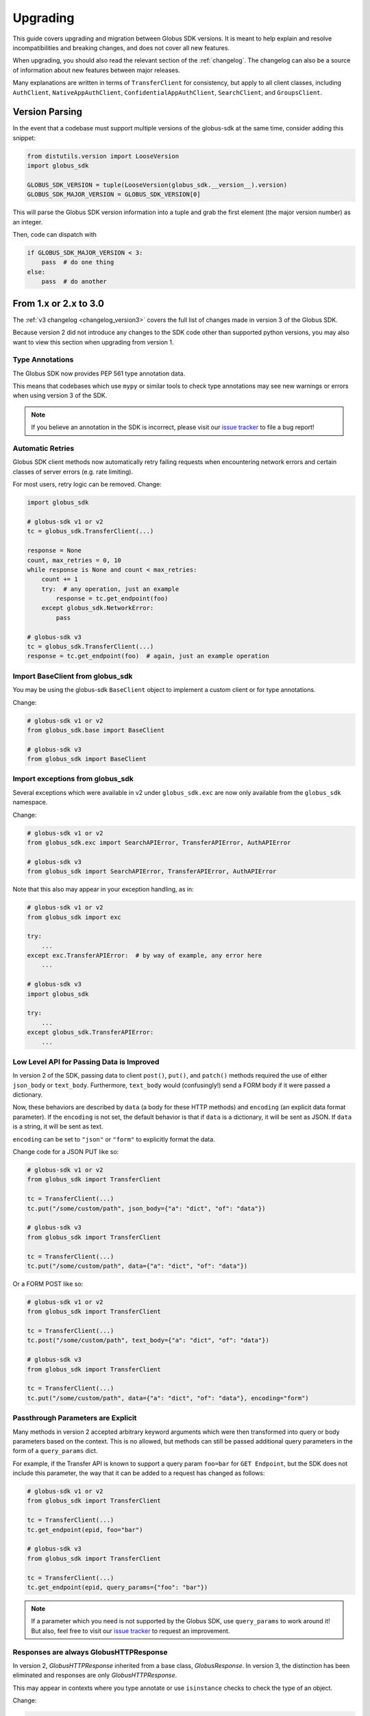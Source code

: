 .. _upgrading:

Upgrading
=========

This guide covers upgrading and migration between Globus SDK versions.
It is meant to help explain and resolve incompatibilities and breaking
changes, and does not cover all new features.

When upgrading, you should also read the relevant section of the
:ref:`changelog`.
The changelog can also be a source of information about new features
between major releases.

Many explanations are written in terms of ``TransferClient`` for consistency,
but apply to all client classes, including ``AuthClient``,
``NativeAppAuthClient``, ``ConfidentialAppAuthClient``, ``SearchClient``, and
``GroupsClient``.

Version Parsing
---------------

In the event that a codebase must support multiple versions of
the globus-sdk at the same time, consider adding this snippet:

.. code-block:: python

    from distutils.version import LooseVersion
    import globus_sdk

    GLOBUS_SDK_VERSION = tuple(LooseVersion(globus_sdk.__version__).version)
    GLOBUS_SDK_MAJOR_VERSION = GLOBUS_SDK_VERSION[0]

This will parse the Globus SDK version information into a tuple and grab the
first element (the major version number) as an integer.

Then, code can dispatch with

.. code-block:: python

    if GLOBUS_SDK_MAJOR_VERSION < 3:
        pass  # do one thing
    else:
        pass  # do another

From 1.x or 2.x to 3.0
-----------------------

The :ref:`v3 changelog <changelog_version3>` covers the full list of changes
made in version 3 of the Globus SDK.

Because version 2 did not introduce any changes to the SDK code other than
supported python versions, you may also want to view this section when
upgrading from version 1.

Type Annotations
~~~~~~~~~~~~~~~~

The Globus SDK now provides PEP 561 type annotation data.

This means that codebases which use ``mypy`` or similar tools to check type
annotations may see new warnings or errors when using version 3 of the SDK.

.. note::

    If you believe an annotation in the SDK is incorrect, please visit our
    `issue tracker <https://github.com/globus/globus-sdk-python/issues>`_ to
    file a bug report!

Automatic Retries
~~~~~~~~~~~~~~~~~

Globus SDK client methods now automatically retry failing requests when
encountering network errors and certain classes of server errors (e.g. rate
limiting).

For most users, retry logic can be removed.
Change:

.. code-block:: python

    import globus_sdk

    # globus-sdk v1 or v2
    tc = globus_sdk.TransferClient(...)

    response = None
    count, max_retries = 0, 10
    while response is None and count < max_retries:
        count += 1
        try:  # any operation, just an example
            response = tc.get_endpoint(foo)
        except globus_sdk.NetworkError:
            pass

    # globus-sdk v3
    tc = globus_sdk.TransferClient(...)
    response = tc.get_endpoint(foo)  # again, just an example operation

Import BaseClient from globus_sdk
~~~~~~~~~~~~~~~~~~~~~~~~~~~~~~~~~

You may be using the globus-sdk ``BaseClient`` object to implement a custom
client or for type annotations.

Change:

.. code-block:: python

    # globus-sdk v1 or v2
    from globus_sdk.base import BaseClient

    # globus-sdk v3
    from globus_sdk import BaseClient

Import exceptions from globus_sdk
~~~~~~~~~~~~~~~~~~~~~~~~~~~~~~~~~

Several exceptions which were available in v2 under ``globus_sdk.exc`` are now
only available from the ``globus_sdk`` namespace.

Change:

.. code-block:: python

    # globus-sdk v1 or v2
    from globus_sdk.exc import SearchAPIError, TransferAPIError, AuthAPIError

    # globus-sdk v3
    from globus_sdk import SearchAPIError, TransferAPIError, AuthAPIError

Note that this also may appear in your exception handling, as in:

.. code-block:: python

    # globus-sdk v1 or v2
    from globus_sdk import exc

    try:
        ...
    except exc.TransferAPIError:  # by way of example, any error here
        ...

    # globus-sdk v3
    import globus_sdk

    try:
        ...
    except globus_sdk.TransferAPIError:
        ...

Low Level API for Passing Data is Improved
~~~~~~~~~~~~~~~~~~~~~~~~~~~~~~~~~~~~~~~~~~

In version 2 of the SDK, passing data to client ``post()``, ``put()``, and
``patch()`` methods required the use of either ``json_body`` or ``text_body``.
Furthermore, ``text_body`` would (confusingly!) send a FORM body if it were
passed a dictionary.

Now, these behaviors are described by ``data`` (a body for these HTTP methods)
and ``encoding`` (an explicit data format parameter). If the ``encoding`` is
not set, the default behavior is that if ``data`` is a dictionary, it will be
sent as JSON. If ``data`` is a string, it will be sent as text.

``encoding`` can be set to ``"json"`` or ``"form"`` to explicitly format the
data.

Change code for a JSON PUT like so:

.. code-block:: python

    # globus-sdk v1 or v2
    from globus_sdk import TransferClient

    tc = TransferClient(...)
    tc.put("/some/custom/path", json_body={"a": "dict", "of": "data"})

    # globus-sdk v3
    from globus_sdk import TransferClient

    tc = TransferClient(...)
    tc.put("/some/custom/path", data={"a": "dict", "of": "data"})

Or a FORM POST like so:

.. code-block:: python

    # globus-sdk v1 or v2
    from globus_sdk import TransferClient

    tc = TransferClient(...)
    tc.post("/some/custom/path", text_body={"a": "dict", "of": "data"})

    # globus-sdk v3
    from globus_sdk import TransferClient

    tc = TransferClient(...)
    tc.put("/some/custom/path", data={"a": "dict", "of": "data"}, encoding="form")

Passthrough Parameters are Explicit
~~~~~~~~~~~~~~~~~~~~~~~~~~~~~~~~~~~

Many methods in version 2 accepted arbitrary keyword arguments which were then
transformed into query or body parameters based on the context. This is no
allowed, but methods can still be passed additional query parameters in the
form of a ``query_params`` dict.

For example, if the Transfer API is known to support a query param ``foo=bar``
for ``GET Endpoint``, but the SDK does not include this parameter, the way that
it can be added to a request has changed as follows:

.. code-block:: python

    # globus-sdk v1 or v2
    from globus_sdk import TransferClient

    tc = TransferClient(...)
    tc.get_endpoint(epid, foo="bar")

    # globus-sdk v3
    from globus_sdk import TransferClient

    tc = TransferClient(...)
    tc.get_endpoint(epid, query_params={"foo": "bar"})

.. note::

    If a parameter which you need is not supported by the Globus SDK, use
    ``query_params`` to work around it! But also, feel free to visit our
    `issue tracker <https://github.com/globus/globus-sdk-python/issues>`_ to
    request an improvement.

Responses are always GlobusHTTPResponse
~~~~~~~~~~~~~~~~~~~~~~~~~~~~~~~~~~~~~~~

In version 2, `GlobusHTTPResponse` inherited from a base class,
`GlobusResponse`. In version 3, the distinction has been eliminated and
responses are only `GlobusHTTPResponse`.

This may appear in contexts where you type annotate or use ``isinstance`` checks
to check the type of an object.

Change:

.. code-block:: python

    # globus-sdk v1 or v2
    from globus_sdk.response import GlobusResponse

    data = some_complex_func()
    if isinstance(data, GlobusResponse):
        ...

    # globus-sdk v3
    from globus_sdk import GlobusHTTPResponse

    data = some_complex_func()
    if isinstance(data, GlobusHTTPResponse):
        ...

Pagination is now explicit
~~~~~~~~~~~~~~~~~~~~~~~~~~

In version 2, paginated methods of ``TransferClient`` returned a
``PaginatedResource`` iterable type.
In version 3, no methods return paginators by default, and pagination is always
opt-in. See also :ref:`doc on making paginated calls <making_paginated_calls>`.

Change:

.. code-block:: python

    # globus-sdk v1 or v2
    from globus_sdk import TransferClient

    tc = TransferClient(...)
    for endpoint_info in tc.endpoint_search("query"):
        ...

    # globus-sdk v3
    from globus_sdk import TransferClient

    tc = TransferClient(...)
    for endpoint_info in tc.paginated.endpoint_search("query").items():
        ...

Authorizer Methods
~~~~~~~~~~~~~~~~~~

``GlobusAuthorizer`` objects have had their methods modified.

In particular, in version 2, authorizers have a method
``set_authorization_header`` for modifying a dict.

This has been replaced in version 3 with a method ``get_authorization_header``
which returns an ``Authorization`` header value.

Configuration has Changed
~~~~~~~~~~~~~~~~~~~~~~~~~

The Globus SDK no longer reads configuration data from ``/etc/globus.cfg`` or
``~/.globus.cfg``.

If you are using these files to customize the behavior of the SDK, see
:ref:`the configuration documentation <config>`.

Internal Changes to components including Config
~~~~~~~~~~~~~~~~~~~~~~~~~~~~~~~~~~~~~~~~~~~~~~~

Several modules and components which are considered mostly or entirely internal
have been reorganized.

In particular, if you are using undocumented methods from
``globus_sdk.config``, note that this has been largely rewritten.
(These are not considered public APIs.)


From 1.x to 2.0
---------------

Also see the :ref:`v2 changelog <changelog_version2>`.

When upgrading from version 1 to version 2 of the Globus SDK, no code changes
should be necessary.

Version 2 removed support for python2 but made no other changes.

Simply ensure that you are running python 3.6 or later and update version
specifications to ``globus_sdk>=2,<3``.
